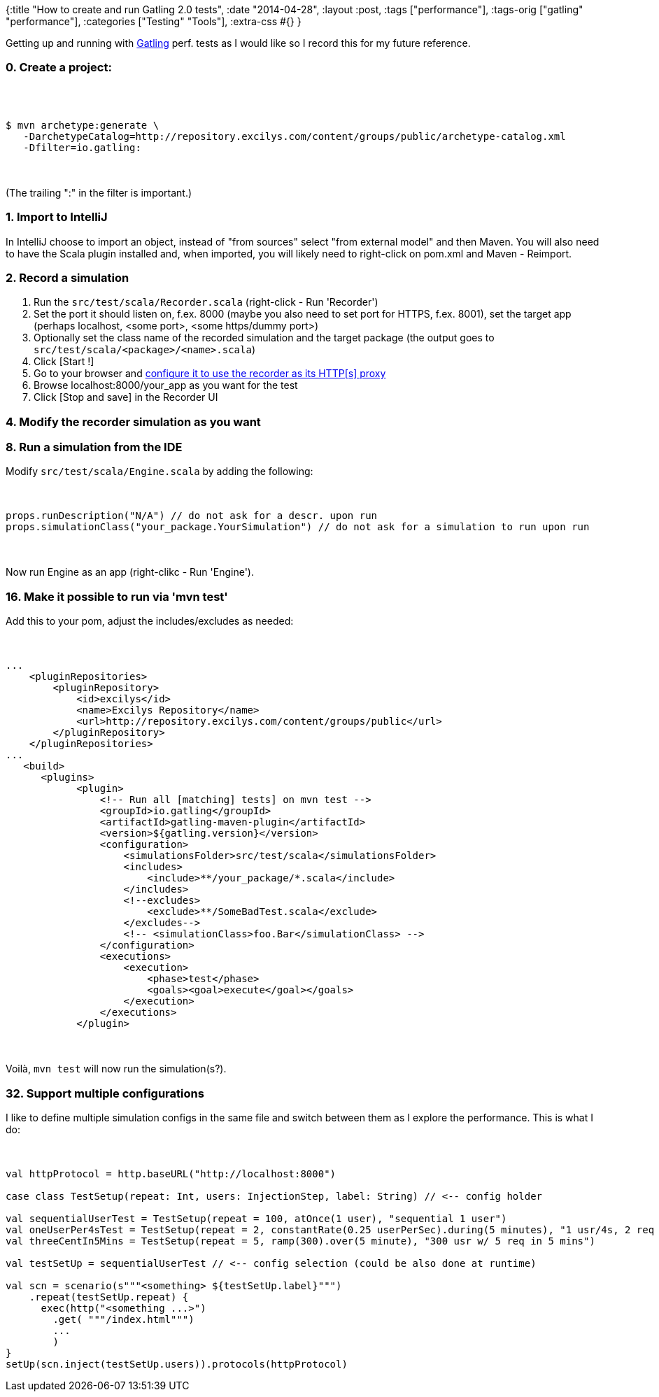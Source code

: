 {:title "How to create and run Gatling 2.0 tests",
 :date "2014-04-28",
 :layout :post,
 :tags ["performance"],
 :tags-orig ["gatling" "performance"],
 :categories ["Testing" "Tools"],
 :extra-css #{}
}

++++
Getting up and running with <a href="https://gatling-tool.org/">Gatling</a> perf. tests as I would like so I record this for my future reference.
<h3>0. Create a project:</h3><br><br><pre><code>$ mvn archetype:generate \
   -DarchetypeCatalog=http://repository.excilys.com/content/groups/public/archetype-catalog.xml
   -Dfilter=io.gatling:
</code></pre><br><br>(The trailing ":" in the filter is important.)
<h3>1. Import to IntelliJ</h3>
In IntelliJ choose to import an object, instead of "from sources" select "from external model" and then Maven. You will also need to have the Scala plugin installed and, when imported, you will likely need to right-click on pom.xml and Maven - Reimport.
<h3>2. Record a simulation</h3>
<ol>
	<li>Run the <code>src/test/scala/Recorder.scala</code> (right-click - Run 'Recorder')</li>
	<li>Set the port it should listen on, f.ex. 8000 (maybe you also need to set port for HTTPS, f.ex. 8001), set the target app (perhaps localhost, &lt;some port&gt;, &lt;some https/dummy port&gt;)</li>
	<li>Optionally set the class name of the recorded simulation and the target package (the output goes to <code>src/test/scala/&lt;package&gt;/&lt;name&gt;.scala</code>)</li>
	<li>Click [Start !]</li>
	<li>Go to your browser and <a href="https://support.mozilla.org/en-US/kb/server-not-found-connection-problem#w_firefox-connection-settings">configure it to use the recorder as its HTTP[s] proxy</a></li>
	<li>Browse localhost:8000/your_app as you want for the test</li>
	<li>Click [Stop and save] in the Recorder UI</li>
</ol>
<!--more-->
<h3>4. Modify the recorder simulation as you want</h3>
<h3>8. Run a simulation from the IDE</h3>
Modify <code>src/test/scala/Engine.scala</code> by adding the following:<br><br><pre><code>
props.runDescription(&quot;N/A&quot;) // do not ask for a descr. upon run
props.simulationClass(&quot;your_package.YourSimulation&quot;) // do not ask for a simulation to run upon run
</code></pre><br><br>Now run Engine as an app (right-clikc - Run 'Engine').
<h3>16. Make it possible to run via 'mvn test'</h3>
Add this to your pom, adjust the includes/excludes as needed:<br><br><pre><code>
...
    &lt;pluginRepositories&gt;
        &lt;pluginRepository&gt;
            &lt;id&gt;excilys&lt;/id&gt;
            &lt;name&gt;Excilys Repository&lt;/name&gt;
            &lt;url&gt;http://repository.excilys.com/content/groups/public&lt;/url&gt;
        &lt;/pluginRepository&gt;
    &lt;/pluginRepositories&gt;
...
   &lt;build&gt;
      &lt;plugins&gt;
            &lt;plugin&gt;
                &lt;!-- Run all [matching] tests] on mvn test --&gt;
                &lt;groupId&gt;io.gatling&lt;/groupId&gt;
                &lt;artifactId&gt;gatling-maven-plugin&lt;/artifactId&gt;
                &lt;version&gt;${gatling.version}&lt;/version&gt;
                &lt;configuration&gt;
                    &lt;simulationsFolder&gt;src/test/scala&lt;/simulationsFolder&gt;
                    &lt;includes&gt;
                        &lt;include&gt;**/your_package/*.scala&lt;/include&gt;
                    &lt;/includes&gt;
                    &lt;!--excludes&gt;
                        &lt;exclude&gt;**/SomeBadTest.scala&lt;/exclude&gt;
                    &lt;/excludes--&gt;
                    &lt;!-- &lt;simulationClass&gt;foo.Bar&lt;/simulationClass&gt; --&gt;
                &lt;/configuration&gt;
                &lt;executions&gt;
                    &lt;execution&gt;
                        &lt;phase&gt;test&lt;/phase&gt;
                        &lt;goals&gt;&lt;goal&gt;execute&lt;/goal&gt;&lt;/goals&gt;
                    &lt;/execution&gt;
                &lt;/executions&gt;
            &lt;/plugin&gt;
</code></pre><br><br>Voilà, <code>mvn test</code> will now run the simulation(s?).
<h3>32. Support multiple configurations</h3>
I like to define multiple simulation configs in the same file and switch between them as I explore the performance. This is what I do:<br><br><pre><code>
val httpProtocol = http.baseURL(&quot;http://localhost:8000&quot;)<br><br>case class TestSetup(repeat: Int, users: InjectionStep, label: String) // &lt;-- config holder<br><br>val sequentialUserTest = TestSetup(repeat = 100, atOnce(1 user), &quot;sequential 1 user&quot;)
val oneUserPer4sTest = TestSetup(repeat = 2, constantRate(0.25 userPerSec).during(5 minutes), &quot;1 usr/4s, 2 req / user&quot;)
val threeCentIn5Mins = TestSetup(repeat = 5, ramp(300).over(5 minute), &quot;300 usr w/ 5 req in 5 mins&quot;)<br><br>val testSetUp = sequentialUserTest // &lt;-- config selection (could be also done at runtime)<br><br>val scn = scenario(s&quot;&quot;&quot;&lt;something&gt; ${testSetUp.label}&quot;&quot;&quot;)
    .repeat(testSetUp.repeat) {
      exec(http(&quot;&lt;something ...&gt;&quot;)
        .get( &quot;&quot;&quot;/index.html&quot;&quot;&quot;)
        ...
        )
}
setUp(scn.inject(testSetUp.users)).protocols(httpProtocol)
</code></pre>
++++
